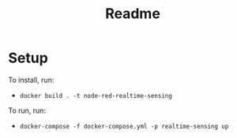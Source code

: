 #+TITLE: Readme


* Setup
To install, run:
- ~docker build . -t node-red-realtime-sensing~

To run, run:
- ~docker-compose -f docker-compose.yml -p realtime-sensing up~
